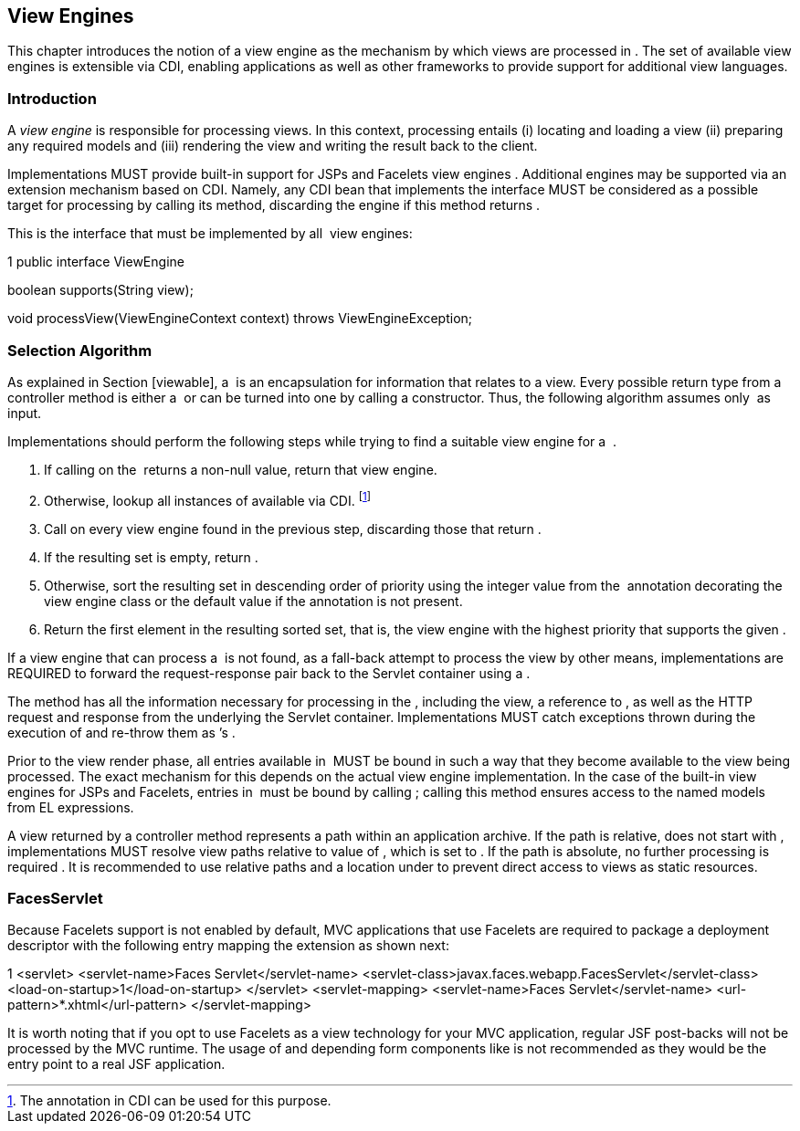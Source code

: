 [[view_engines]]
View Engines
------------

This chapter introduces the notion of a view engine as the mechanism by
which views are processed in . The set of available view engines is
extensible via CDI, enabling applications as well as other frameworks to
provide support for additional view languages.

[[view_engines_introduction]]
Introduction
~~~~~~~~~~~~

A _view engine_ is responsible for processing views. In this context,
processing entails (i) locating and loading a view (ii) preparing any
required models and (iii) rendering the view and writing the result back
to the client.

Implementations MUST provide built-in support for JSPs and Facelets view
engines . Additional engines may be supported via an extension mechanism
based on CDI. Namely, any CDI bean that implements the interface MUST be
considered as a possible target for processing by calling its method,
discarding the engine if this method returns .

This is the interface that must be implemented by all  view engines:

1 public interface ViewEngine

boolean supports(String view);

void processView(ViewEngineContext context) throws ViewEngineException;

[[selection_algorithm]]
Selection Algorithm
~~~~~~~~~~~~~~~~~~~

As explained in Section [viewable], a  is an encapsulation for
information that relates to a view. Every possible return type from a
controller method is either a  or can be turned into one by calling a
constructor. Thus, the following algorithm assumes only  as input.

Implementations should perform the following steps while trying to find
a suitable view engine for a  .

1.  If calling on the  returns a non-null value, return that view
engine.
2.  Otherwise, lookup all instances of available via CDI. footnote:[The
annotation in CDI can be used for this purpose.]
3.  Call on every view engine found in the previous step, discarding
those that return .
4.  If the resulting set is empty, return .
5.  Otherwise, sort the resulting set in descending order of priority
using the integer value from the  annotation decorating the view engine
class or the default value if the annotation is not present.
6.  Return the first element in the resulting sorted set, that is, the
view engine with the highest priority that supports the given .

If a view engine that can process a  is not found, as a fall-back
attempt to process the view by other means, implementations are REQUIRED
to forward the request-response pair back to the Servlet container using
a .

The method has all the information necessary for processing in the ,
including the view, a reference to , as well as the HTTP request and
response from the underlying the Servlet container. Implementations MUST
catch exceptions thrown during the execution of and re-throw them as ’s
.

Prior to the view render phase, all entries available in  MUST be bound
in such a way that they become available to the view being processed.
The exact mechanism for this depends on the actual view engine
implementation. In the case of the built-in view engines for JSPs and
Facelets, entries in  must be bound by calling ; calling this method
ensures access to the named models from EL expressions.

A view returned by a controller method represents a path within an
application archive. If the path is relative, does not start with ,
implementations MUST resolve view paths relative to value of , which is
set to . If the path is absolute, no further processing is required . It
is recommended to use relative paths and a location under to prevent
direct access to views as static resources.

[[faces_servlet]]
FacesServlet
~~~~~~~~~~~~

Because Facelets support is not enabled by default, MVC applications
that use Facelets are required to package a deployment descriptor with
the following entry mapping the extension as shown next:

1 <servlet> <servlet-name>Faces Servlet</servlet-name>
<servlet-class>javax.faces.webapp.FacesServlet</servlet-class>
<load-on-startup>1</load-on-startup> </servlet> <servlet-mapping>
<servlet-name>Faces Servlet</servlet-name>
<url-pattern>*.xhtml</url-pattern> </servlet-mapping>

It is worth noting that if you opt to use Facelets as a view technology
for your MVC application, regular JSF post-backs will not be processed
by the MVC runtime. The usage of and depending form components like is
not recommended as they would be the entry point to a real JSF
application.
